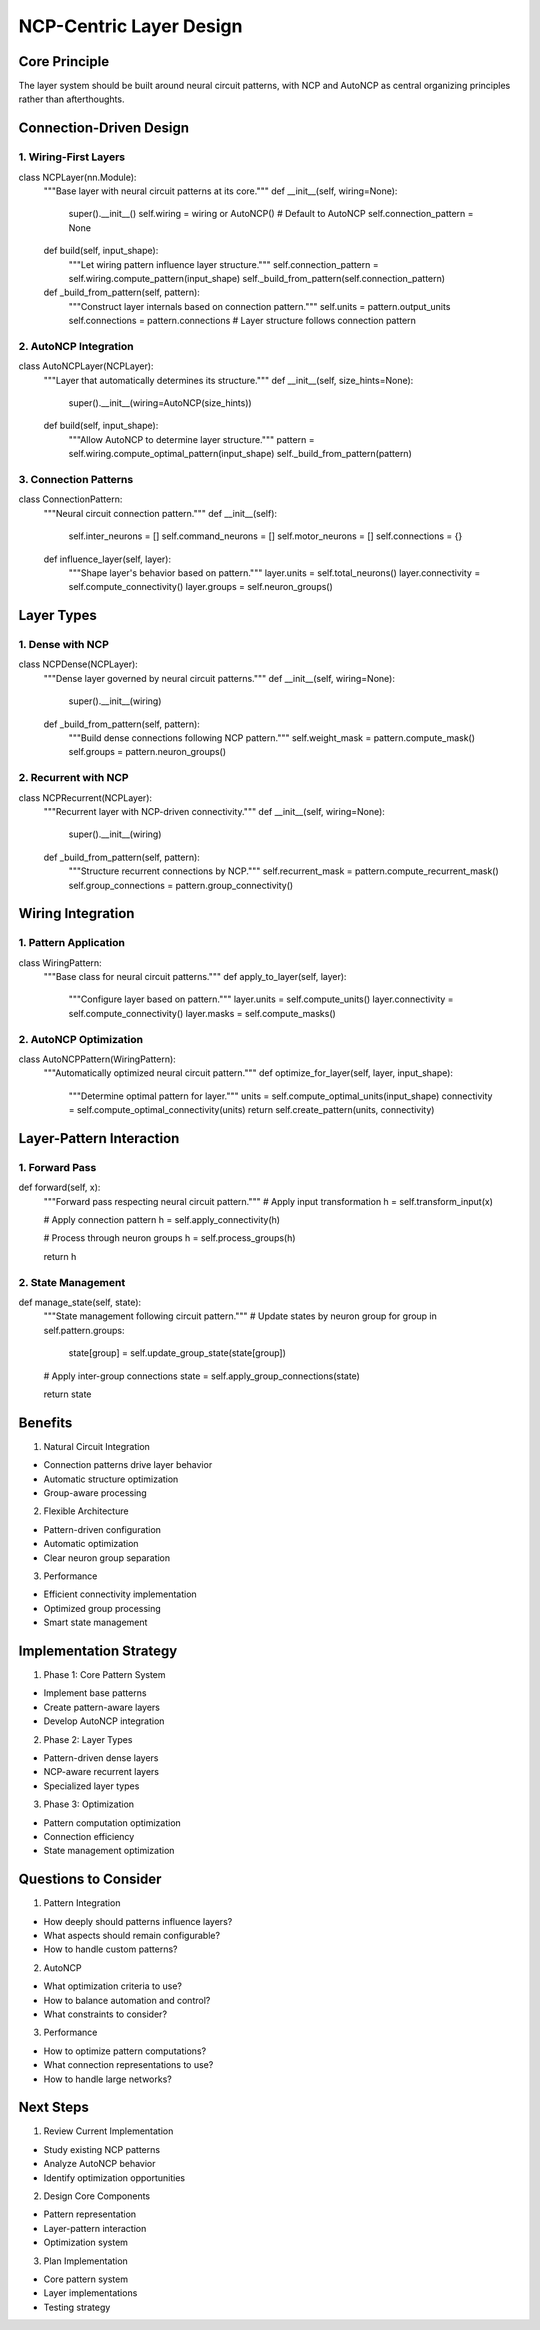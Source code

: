 NCP-Centric Layer Design
========================

Core Principle
--------------

The layer system should be built around neural circuit patterns, with
NCP and AutoNCP as central organizing principles rather than
afterthoughts.

Connection-Driven Design
------------------------

1. Wiring-First Layers
~~~~~~~~~~~~~~~~~~~~~~

.. code:: python

class NCPLayer(nn.Module):
    """Base layer with neural circuit patterns at its core."""
    def __init__(self, wiring=None):
        super().__init__()
        self.wiring = wiring or AutoNCP()  # Default to AutoNCP
        self.connection_pattern = None

    def build(self, input_shape):
        """Let wiring pattern influence layer structure."""
        self.connection_pattern = self.wiring.compute_pattern(input_shape)
        self._build_from_pattern(self.connection_pattern)

    def _build_from_pattern(self, pattern):
        """Construct layer internals based on connection pattern."""
        self.units = pattern.output_units
        self.connections = pattern.connections
        # Layer structure follows connection pattern

2. AutoNCP Integration
~~~~~~~~~~~~~~~~~~~~~~

.. code:: python

class AutoNCPLayer(NCPLayer):
    """Layer that automatically determines its structure."""
    def __init__(self, size_hints=None):
        super().__init__(wiring=AutoNCP(size_hints))

    def build(self, input_shape):
        """Allow AutoNCP to determine layer structure."""
        pattern = self.wiring.compute_optimal_pattern(input_shape)
        self._build_from_pattern(pattern)

3. Connection Patterns
~~~~~~~~~~~~~~~~~~~~~~

.. code:: python

class ConnectionPattern:
    """Neural circuit connection pattern."""
    def __init__(self):
        self.inter_neurons = []
        self.command_neurons = []
        self.motor_neurons = []
        self.connections = {}

    def influence_layer(self, layer):
        """Shape layer's behavior based on pattern."""
        layer.units = self.total_neurons()
        layer.connectivity = self.compute_connectivity()
        layer.groups = self.neuron_groups()

Layer Types
-----------

1. Dense with NCP
~~~~~~~~~~~~~~~~~

.. code:: python

class NCPDense(NCPLayer):
    """Dense layer governed by neural circuit patterns."""
    def __init__(self, wiring=None):
        super().__init__(wiring)

    def _build_from_pattern(self, pattern):
        """Build dense connections following NCP pattern."""
        self.weight_mask = pattern.compute_mask()
        self.groups = pattern.neuron_groups()

2. Recurrent with NCP
~~~~~~~~~~~~~~~~~~~~~

.. code:: python

class NCPRecurrent(NCPLayer):
    """Recurrent layer with NCP-driven connectivity."""
    def __init__(self, wiring=None):
        super().__init__(wiring)

    def _build_from_pattern(self, pattern):
        """Structure recurrent connections by NCP."""
        self.recurrent_mask = pattern.compute_recurrent_mask()
        self.group_connections = pattern.group_connectivity()

Wiring Integration
------------------

1. Pattern Application
~~~~~~~~~~~~~~~~~~~~~~

.. code:: python

class WiringPattern:
    """Base class for neural circuit patterns."""
    def apply_to_layer(self, layer):
        """Configure layer based on pattern."""
        layer.units = self.compute_units()
        layer.connectivity = self.compute_connectivity()
        layer.masks = self.compute_masks()

2. AutoNCP Optimization
~~~~~~~~~~~~~~~~~~~~~~~

.. code:: python

class AutoNCPPattern(WiringPattern):
    """Automatically optimized neural circuit pattern."""
    def optimize_for_layer(self, layer, input_shape):
        """Determine optimal pattern for layer."""
        units = self.compute_optimal_units(input_shape)
        connectivity = self.compute_optimal_connectivity(units)
        return self.create_pattern(units, connectivity)

Layer-Pattern Interaction
-------------------------

1. Forward Pass
~~~~~~~~~~~~~~~

.. code:: python

def forward(self, x):
    """Forward pass respecting neural circuit pattern."""
    # Apply input transformation
    h = self.transform_input(x)

    # Apply connection pattern
    h = self.apply_connectivity(h)

    # Process through neuron groups
    h = self.process_groups(h)

    return h

2. State Management
~~~~~~~~~~~~~~~~~~~

.. code:: python

def manage_state(self, state):
    """State management following circuit pattern."""
    # Update states by neuron group
    for group in self.pattern.groups:
        state[group] = self.update_group_state(state[group])

    # Apply inter-group connections
    state = self.apply_group_connections(state)

    return state

Benefits
--------

1. Natural Circuit Integration

- Connection patterns drive layer behavior
- Automatic structure optimization
- Group-aware processing

2. Flexible Architecture

- Pattern-driven configuration
- Automatic optimization
- Clear neuron group separation

3. Performance

- Efficient connectivity implementation
- Optimized group processing
- Smart state management

Implementation Strategy
-----------------------

1. Phase 1: Core Pattern System

- Implement base patterns
- Create pattern-aware layers
- Develop AutoNCP integration

2. Phase 2: Layer Types

- Pattern-driven dense layers
- NCP-aware recurrent layers
- Specialized layer types

3. Phase 3: Optimization

- Pattern computation optimization
- Connection efficiency
- State management optimization

Questions to Consider
---------------------

1. Pattern Integration

- How deeply should patterns influence layers?
- What aspects should remain configurable?
- How to handle custom patterns?

2. AutoNCP

- What optimization criteria to use?
- How to balance automation and control?
- What constraints to consider?

3. Performance

- How to optimize pattern computations?
- What connection representations to use?
- How to handle large networks?

Next Steps
----------

1. Review Current Implementation

- Study existing NCP patterns
- Analyze AutoNCP behavior
- Identify optimization opportunities

2. Design Core Components

- Pattern representation
- Layer-pattern interaction
- Optimization system

3. Plan Implementation

- Core pattern system
- Layer implementations
- Testing strategy
